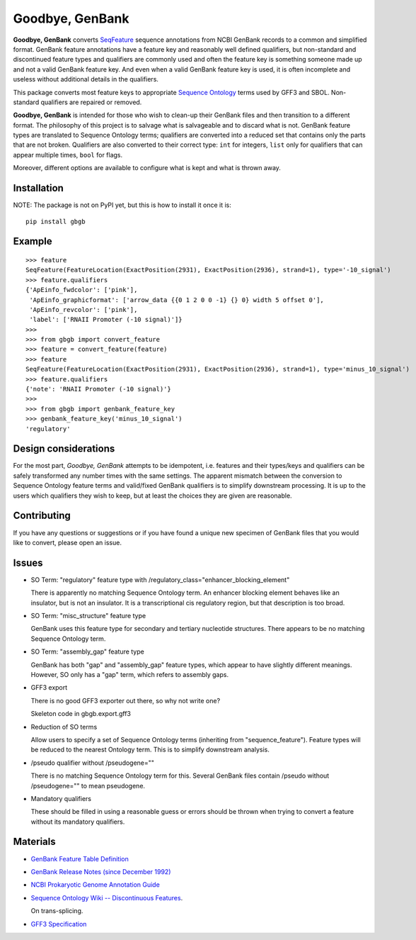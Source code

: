 ================
Goodbye, GenBank
================

.. image:: https://img.shields.io/travis/biosustain/goodbye-genbank/master.svg?style=flat-square
    :target: https://travis-ci.org/biosustain/goodbye-genbank

**Goodbye, GenBank** converts `SeqFeature <http://biopython.org/DIST/docs/api/Bio.SeqFeature.SeqFeature-class.html>`_ sequence
annotations from NCBI GenBank records to a common and simplified format. GenBank feature annotations have a
feature key and reasonably well defined qualifiers, but non-standard and discontinued feature types and qualifiers are commonly
used and often the feature key is something someone made up and not a valid GenBank feature key. And even when a valid GenBank feature key is used, it is often incomplete and useless without additional details in the qualifiers.

This package converts most feature keys to appropriate `Sequence Ontology <http://www.sequenceontology.org/>`_ terms used by GFF3 and SBOL. Non-standard qualifiers are repaired or removed.

**Goodbye, GenBank** is intended for those who wish to clean-up their GenBank files and then transition to a different format.
The philosophy of this project is to salvage what is salvageable and to discard what is not. GenBank feature types are translated
to Sequence Ontology terms; qualifiers are converted into a reduced set that contains only the parts that are not broken. Qualifiers are also converted to their correct type: ``int`` for integers, ``list`` only for qualifiers that can appear multiple times, ``bool`` for flags.

Moreover, different options are available to configure what is kept and what is thrown away.

Installation
------------

NOTE: The package is not on PyPI yet, but this is how to install it once it is:

::

    pip install gbgb
    

Example
-------

::

    >>> feature
    SeqFeature(FeatureLocation(ExactPosition(2931), ExactPosition(2936), strand=1), type='-10_signal')
    >>> feature.qualifiers
    {'ApEinfo_fwdcolor': ['pink'],
     'ApEinfo_graphicformat': ['arrow_data {{0 1 2 0 0 -1} {} 0} width 5 offset 0'],
     'ApEinfo_revcolor': ['pink'],
     'label': ['RNAII Promoter (-10 signal)']}
    >>>
    >>> from gbgb import convert_feature
    >>> feature = convert_feature(feature)
    >>> feature
    SeqFeature(FeatureLocation(ExactPosition(2931), ExactPosition(2936), strand=1), type='minus_10_signal')
    >>> feature.qualifiers
    {'note': 'RNAII Promoter (-10 signal)'}
    >>>
    >>> from gbgb import genbank_feature_key
    >>> genbank_feature_key('minus_10_signal')
    'regulatory'


Design considerations
---------------------

For the most part, *Goodbye, GenBank* attempts to be idempotent, i.e. features and their types/keys and qualifiers can be safely
transformed any number times with the same settings. The apparent mismatch between the conversion to Sequence Ontology feature
terms and valid/fixed GenBank qualifiers is to simplify downstream processing. It is up to the users which qualifiers they wish
to keep, but at least the choices they are given are reasonable.

Contributing
------------

If you have any questions or suggestions or if you have found a unique new specimen of GenBank files that you would like
to convert, please open an issue.


Issues
------

- SO Term: "regulatory" feature type with /regulatory_class="enhancer_blocking_element"

  There is apparently no matching Sequence Ontology term. An enhancer blocking element behaves like an insulator, but
  is not an insulator. It is a transcriptional cis regulatory region, but that description is too broad.

- SO Term: "misc_structure" feature type

  GenBank uses this feature type for secondary and tertiary nucleotide structures. There appears to be
  no matching Sequence Ontology term.

- SO Term: "assembly_gap" feature type

  GenBank has both "gap" and "assembly_gap" feature types, which appear to have slightly different meanings. However,
  SO only has a "gap" term, which refers to assembly gaps.

- GFF3 export

  There is no good GFF3 exporter out there, so why not write one?

  Skeleton code in gbgb.export.gff3

- Reduction of SO terms

  Allow users to specify a set of Sequence Ontology terms (inheriting from "sequence_feature"). Feature types will be
  reduced to the nearest Ontology term. This is to simplify downstream analysis.

- /pseudo qualifier without /pseudogene=""

  There is no matching Sequence Ontology term for this. Several GenBank files contain /pseudo without /pseudogene=""
  to mean pseudogene.

- Mandatory qualifiers

  These should be filled in using a reasonable guess or errors should be thrown when trying to convert a feature without
  its mandatory qualifiers.


Materials
---------

- `GenBank Feature Table Definition <http://www.insdc.org/documents/feature-table>`_

- `GenBank Release Notes (since December 1992) <http://www.ncbi.nlm.nih.gov/genbank/release/>`_

- `NCBI Prokaryotic Genome Annotation Guide <http://www.ncbi.nlm.nih.gov/genbank/genomesubmit_annotation/>`_

- `Sequence Ontology Wiki -- Discontinuous Features <http://sequenceontology.org/so_wiki/index.php/Discontinuous_features>`_.

  On trans-splicing.

- `GFF3 Specification <http://www.sequenceontology.org/resources/gff3.html>`_


